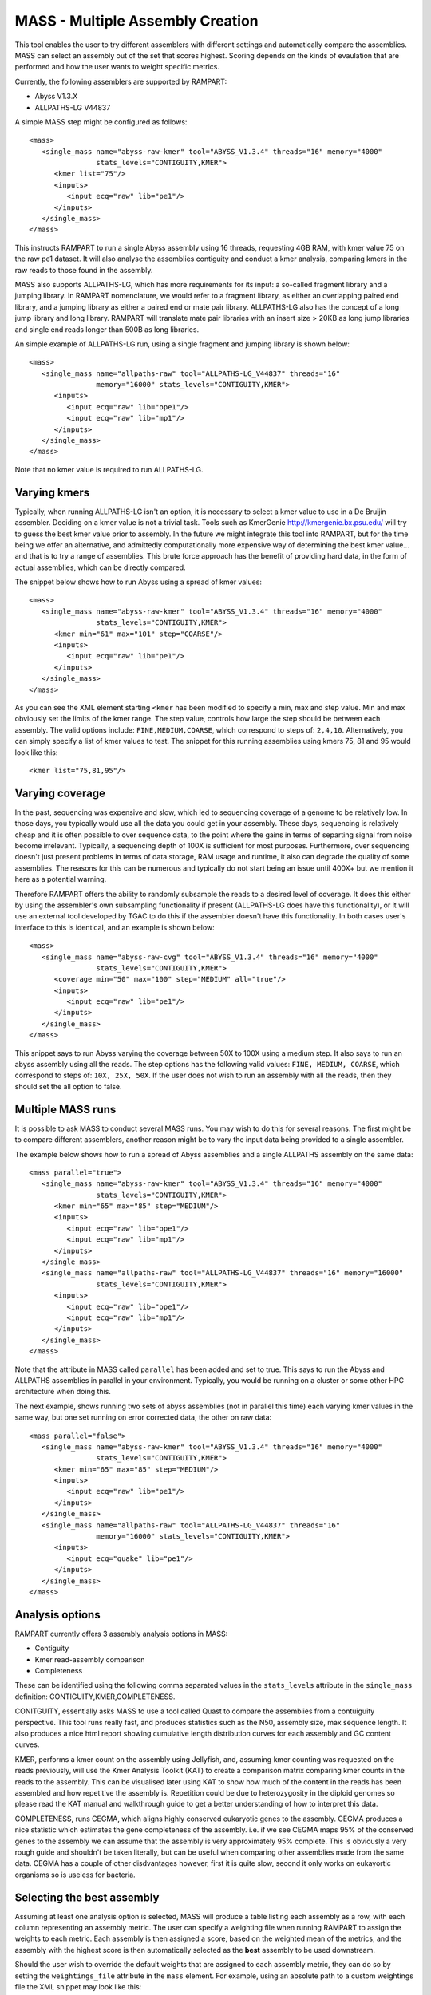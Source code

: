 
.. _mass:

MASS - Multiple Assembly Creation
=================================

This tool enables the user to try different assemblers with different settings and automatically compare the assemblies.  MASS can select an assembly out of the set that scores highest.  Scoring depends on the kinds of evaulation that are performed and how the user wants to weight specific metrics.

Currently, the following assemblers are supported by RAMPART:

* Abyss V1.3.X
* ALLPATHS-LG V44837

A simple MASS step might be configured as follows::

   <mass>
      <single_mass name="abyss-raw-kmer" tool="ABYSS_V1.3.4" threads="16" memory="4000" 
                   stats_levels="CONTIGUITY,KMER">
         <kmer list="75"/>
         <inputs>
            <input ecq="raw" lib="pe1"/>
         </inputs>
      </single_mass>
   </mass>

This instructs RAMPART to run a single Abyss assembly using 16 threads, requesting 4GB RAM, with kmer value 75 on the raw pe1 dataset.  It will also analyse the assemblies contiguity and conduct a kmer analysis, comparing kmers in the raw reads to those found in the assembly.

MASS also supports ALLPATHS-LG, which has more requirements for its input: a so-called fragment library and a jumping library.  In RAMPART nomenclature, we would refer to a fragment library, as either an overlapping paired end library, and a jumping library as either a paired end or mate pair library.  ALLPATHS-LG also has the concept of a long jump library and long library.  RAMPART will translate mate pair libraries with an insert size > 20KB as long jump libraries and single end reads longer than 500B as long libraries.

An simple example of ALLPATHS-LG run, using a single fragment and jumping library is shown below::

   <mass>
      <single_mass name="allpaths-raw" tool="ALLPATHS-LG_V44837" threads="16" 
                   memory="16000" stats_levels="CONTIGUITY,KMER">
         <inputs>
            <input ecq="raw" lib="ope1"/>
            <input ecq="raw" lib="mp1"/>
         </inputs>
      </single_mass>
   </mass>

Note that no kmer value is required to run ALLPATHS-LG.


Varying kmers
-------------

Typically, when running ALLPATHS-LG isn't an option, it is necessary to select a kmer value to use in a De Bruijin assembler.  Deciding on a kmer value is not a trivial task.  Tools such as KmerGenie http://kmergenie.bx.psu.edu/ will try to guess the best kmer value prior to assembly.  In the future we might integrate this tool into RAMPART, but for the time being we offer an alternative, and admittedly computationally more expensive way of determining the best kmer value... and that is to try a range of assemblies.  This brute force approach has the benefit of providing hard data, in the form of actual assemblies, which can be directly compared.

The snippet below shows how to run Abyss using a spread of kmer values::

   <mass>
      <single_mass name="abyss-raw-kmer" tool="ABYSS_V1.3.4" threads="16" memory="4000" 
                   stats_levels="CONTIGUITY,KMER">
         <kmer min="61" max="101" step="COARSE"/>
         <inputs>
            <input ecq="raw" lib="pe1"/>
         </inputs>
      </single_mass>
   </mass>

As you can see the XML element starting ``<kmer`` has been modified to specify a min, max and step value.  Min and max obviously set the limits of the kmer range.  The step value, controls how large the step should be between each assembly.  The valid options include: ``FINE,MEDIUM,COARSE``, which correspond to steps of: ``2,4,10``.  Alternatively, you can simply specify a list of kmer values to test.  The snippet for this running assemblies using kmers 75, 81 and 95 would look like this::

   <kmer list="75,81,95"/>



Varying coverage
----------------

In the past, sequencing was expensive and slow, which led to sequencing coverage of a genome to be relatively low.  In those days, you typically would use all the data you could get in your assembly.  These days, sequencing is relatively cheap and it is often possible to over sequence data, to the point where the gains in terms of separting signal from noise become irrelevant.  Typically, a sequencing depth of 100X is sufficient for most purposes.  Furthermore, over sequencing doesn't just present problems in terms of data storage, RAM usage and runtime, it also can degrade the quality of some assemblies.  The reasons for this can be numerous and typically do not start being an issue until 400X+ but we mention it here as a potential warning.

Therefore RAMPART offers the ability to randomly subsample the reads to a desired level of coverage.  It does this either by using the assembler's own subsampling functionality if present (ALLPATHS-LG does have this functionality), or it will use an external tool developed by TGAC to do this if the assembler doesn't have this functionality.  In both cases user's interface to this is identical, and an example is shown below::

   <mass>
      <single_mass name="abyss-raw-cvg" tool="ABYSS_V1.3.4" threads="16" memory="4000" 
                   stats_levels="CONTIGUITY,KMER">
         <coverage min="50" max="100" step="MEDIUM" all="true"/>
         <inputs>
            <input ecq="raw" lib="pe1"/>
         </inputs>
      </single_mass>
   </mass>

This snippet says to run Abyss varying the coverage between 50X to 100X using a medium step.  It also says to run an abyss assembly using all the reads.  The step options has the following valid values: ``FINE, MEDIUM, COARSE``, which correspond to steps of: ``10X, 25X, 50X``.  If the user does not wish to run an assembly with all the reads, then they should set the all option to false.



Multiple MASS runs
------------------

It is possible to ask MASS to conduct several MASS runs.  You may wish to do this for several reasons.  The first might be to compare different assemblers, another reason might be to vary the input data being provided to a single assembler.

The example below shows how to run a spread of Abyss assemblies and a single ALLPATHS assembly on the same data::

   <mass parallel="true">
      <single_mass name="abyss-raw-kmer" tool="ABYSS_V1.3.4" threads="16" memory="4000" 
                   stats_levels="CONTIGUITY,KMER">
         <kmer min="65" max="85" step="MEDIUM"/>
         <inputs>
            <input ecq="raw" lib="ope1"/>
            <input ecq="raw" lib="mp1"/>
         </inputs>
      </single_mass>
      <single_mass name="allpaths-raw" tool="ALLPATHS-LG_V44837" threads="16" memory="16000" 
                   stats_levels="CONTIGUITY,KMER">
         <inputs>
            <input ecq="raw" lib="ope1"/>
            <input ecq="raw" lib="mp1"/>
         </inputs>
      </single_mass>
   </mass>

Note that the attribute in MASS called ``parallel`` has been added and set to true.  This says to run the Abyss and ALLPATHS assemblies in parallel in your environment.  Typically, you would be running on a cluster or some other HPC architecture when doing this.

The next example, shows running two sets of abyss assemblies (not in parallel this time) each varying kmer values in the same way, but one set running on error corrected data, the other on raw data::

   <mass parallel="false">
      <single_mass name="abyss-raw-kmer" tool="ABYSS_V1.3.4" threads="16" memory="4000" 
                   stats_levels="CONTIGUITY,KMER">
         <kmer min="65" max="85" step="MEDIUM"/>
         <inputs>
            <input ecq="raw" lib="pe1"/>
         </inputs>
      </single_mass>
      <single_mass name="allpaths-raw" tool="ALLPATHS-LG_V44837" threads="16" 
                   memory="16000" stats_levels="CONTIGUITY,KMER">
         <inputs>
            <input ecq="quake" lib="pe1"/>
         </inputs>
      </single_mass>
   </mass>



Analysis options
----------------

RAMPART currently offers 3 assembly analysis options in MASS:

* Contiguity
* Kmer read-assembly comparison
* Completeness

These can be identified using the following comma separated values in the ``stats_levels`` attribute in the ``single_mass`` definition: CONTIGUITY,KMER,COMPLETENESS.

CONITGUITY, essentially asks MASS to use a tool called Quast to compare the assemblies from a contuiguity perspective.  This tool runs really fast, and produces statistics such as the N50, assembly size, max sequence length.  It also produces a nice html report showing cumulative length distribution curves for each assembly and GC content curves.

KMER, performs a kmer count on the assembly using Jellyfish, and, assuming kmer counting was requested on the reads previously, will use the Kmer Analysis Toolkit (KAT) to create a comparison matrix comparing kmer counts in the reads to the assembly.  This can be visualised later using KAT to show how much of the content in the reads has been assembled and how repetitive the assembly is.  Repetition could be due to heterozygosity in the diploid genomes so please read the KAT manual and walkthrough guide to get a better understanding of how to interpret this data.

COMPLETENESS, runs CEGMA, which aligns highly conserved eukaryotic genes to the assembly.  CEGMA produces a nice statistic which estimates the gene completeness of the assembly.  i.e. if we see CEGMA maps 95% of the conserved genes to the assembly we can assume that the assembly is very approximately 95% complete.  This is obviously a very rough guide and shouldn't be taken literally, but can be useful when comparing other assemblies made from the same data.  CEGMA has a couple of other disdvantages however, first it is quite slow, second it only works on eukayortic organisms so is useless for bacteria.


Selecting the best assembly
---------------------------

Assuming at least one analysis option is selected, MASS will produce a table listing each assembly as a row, with each column representing an assembly metric.  The user can specify a weighting file when running RAMPART to assign the weights to each metric.  Each assembly is then assigned a score, based on the weighted mean of the metrics, and the assembly with the highest score is then automatically selected as the **best** assembly to be used downstream.

Should the user wish to override the default weights that are assigned to each assembly metric, they can do so by setting the ``weightings_file`` attribute in the ``mass`` element.  For example, using an absolute path to a custom weightings file the XML snippet may look like this::

   <mass parallel="false" weightings_file="~/.tgac/rampart/custom_weightings.tab">
      ...
   </mass>

The format of the weightings file is a pipe separated table as follows::

   nb_seqs|nb_seqs_gt_1k|nb_bases|nb_bases_gt_1k|max_len|n50|l50|gc%|n%|completeness
   0.05|0.1|0.05|0.05|0.05|0.2|0.05|0.05|0.1|0.3

All the metrics are derived from Quast results, except for the last one.  

TODO: Currently the kmer metric, is not included.  In the future this will offer an alternate means of assessing the assembly completeness.


Navigating the directory structure
----------------------------------

MASS will take input from the MECQ and KMER stages, and is controlled via the job configuration file.  Once it has been executed it will create a directory within the job's output directory called ``mass``.  Inside this directory

As an example, you might expect to see something like this::

  - <Job output directory>
  -- mass
  --- <single_mass_id>
  ---- <assembly> (contains output from the assembler for this assembly)
  ---- ...
  ---- unitigs (contains links to unitigs for each assembly and analysis of unitigs)
  ---- contigs (contains links to contigs for each assembly and analysis of contigs)
  ---- scaffolds (contains links to scaffolds for each assembly and analysis of scaffolds)
  ---- stats.txt (raw statistics measured for assemblies in this single mass run)
  --- ...
  --- stats
  ---- best.fa (the best assembly selected by mass - the next stage, AMP, looks here for input.)
  ---- scores.tac (scores assigned to each assembly)

The file best.fa is particularly important as this is the assembly that will be taken forward to the AMP / FINALISE stage.  If you are not happy with RAMPART's choice of assembly you should replace best.fa with your selection and re-run the rampart pipeline from the AMP stage: ``rampart -s AMP,FINALISE job.cfg``.

